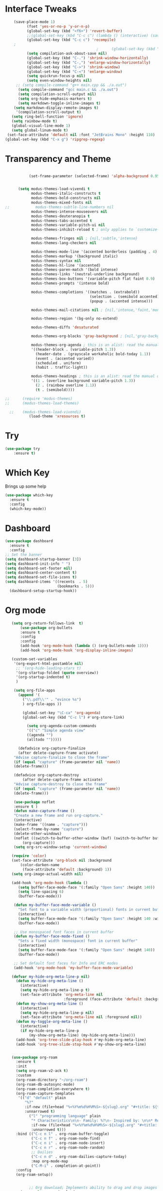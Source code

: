 #+STARTUP: overview
* Interface Tweaks
#+BEGIN_SRC emacs-lisp
     (save-place-mode 1)
           (fset 'yes-or-no-p 'y-or-n-p)
           (global-set-key (kbd "<f6>") 'revert-buffer)
           ;;(global-set-key (kbd "C-c c") (lambda () (interactive) (save-buffer) (quickrun-shell)))
           (global-set-key (kbd "C-c c") 'recompile)
     ;
                                           ;      (global-set-key (kbd "C-c c") 'rust-compile)
           (setq compilation-ask-about-save nil)
           (global-set-key (kbd "C-.") 'shrink-window-horizontally)
           (global-set-key (kbd "C-,") 'enlarge-window-horizontally)
           (global-set-key (kbd "C->") 'shrink-window)
           (global-set-key (kbd "C-<") 'enlarge-window)
           (setq quickrun-focus-p nil)
           (setq even-window-heights nil)
      ;; (setq compile-command "g++ main.cpp && ./a.out")
       (setq compile-command "gcc main.c && ./a.out")
       (setq compilation-scroll-output nil)
       (setq org-hide-emphasis-markers t)
       (setq markdown-toggle-inline-images t)
     (setq markdown-display-remote-images t)
      '(compilation-scroll-output t)
    (setq ring-bell-function 'ignore)
    (setq rainbow-mode t)
    (global-visual-line-mode 1)
    (setq global-linum-mode t)
  (set-face-attribute 'default nil :font "JetBrains Mono" :height 110)
 (global-set-key (kbd "C-x g") 'ripgrep-regexp)
#+END_SRC
* Transparency and Theme
#+BEGIN_SRC emacs-lisp

           (set-frame-parameter (selected-frame) 'alpha-background 0.95)


      (setq modus-themes-load-vivendi t
            modus-themes-italic-constructs t
            modus-themes-bold-constructs nil
            modus-themes-mixed-fonts nil
;;            modus-themes-subtle-line-numbers nil
            modus-themes-intense-mouseovers nil
            modus-themes-deuteranopia t
            modus-themes-tabs-accented t
            modus-themes-variable-pitch-ui nil
            modus-themes-inhibit-reload t ; only applies to `customize-set-variable' and related

            modus-themes-fringes nil ; {nil,'subtle,'intense}
            modus-themes-lang-checkers nil

            modus-themes-mode-line '(accented borderless (padding . 4) (height . 0.9))         
            modus-themes-markup '(background italic)
            modus-themes-syntax nil
            modus-themes-hl-line '(accented)
            modus-themes-paren-match '(bold intense)
            modus-themes-links '(neutral-underline background)
            modus-themes-box-buttons '(variable-pitch flat faint 0.9)
            modus-themes-prompts '(intense bold)

            modus-themes-completions '((matches . (extrabold))
                                       (selection . (semibold accented))
                                       (popup . (accented intense)))

            modus-themes-mail-citations nil ; {nil,'intense,'faint,'monochrome}

            modus-themes-region '(bg-only no-extend)
          
            modus-themes-diffs 'desaturated

            modus-themes-org-blocks 'gray-background ; {nil,'gray-background,'tinted-background}

            modus-themes-org-agenda ; this is an alist: read the manual or its doc string
            '((header-block . (variable-pitch 1.3))
              (header-date . (grayscale workaholic bold-today 1.1))
              (event . (accented varied))
              (scheduled . uniform)
              (habit . traffic-light))

            modus-themes-headings ; this is an alist: read the manual or its doc string
            '((1 . (overline background variable-pitch 1.3))
              (2 . (rainbow overline 1.1))
              (t . (semibold))))

;;      (require 'modus-themes)
;;      (modus-themes-load-themes)

  ;;    (modus-themes-load-vivendi)
           (load-theme 'xresources t)

#+END_SRC

#+RESULTS:
: t
* Try
#+BEGIN_SRC emacs-lisp
(use-package try
	:ensure t)
#+END_SRC

* Which Key
  Brings up some help
  #+BEGIN_SRC emacs-lisp
  (use-package which-key
	:ensure t
	:config
	(which-key-mode))
  #+END_SRC
* Dashboard
#+BEGIN_SRC emacs-lisp
(use-package dashboard
  :ensure t
  :config
;; Set the banner
(setq dashboard-startup-banner [3])
(setq dashboard-init-info " ")
(setq dashboard-set-footer nil)
(setq dashboard-center-content t)
(setq dashboard-set-file-icons t)
(setq dashboard-items '((recents  . 5)
                        (bookmarks . 5)))
  (dashboard-setup-startup-hook))
 #+end_src
* Org mode
  #+BEGIN_SRC emacs-lisp
    (setq org-return-follows-link  t)
        (use-package org-bullets
        :ensure t
        :config
        :config
        (add-hook 'org-mode-hook (lambda () (org-bullets-mode 1))))
        (add-hook 'org-mode-hook 'org-display-inline-images)

    (custom-set-variables
     '(org-export-html-postamble nil)
      ;; '(org-hide-leading-stars t)
      '(org-startup-folded (quote overview))
      '(org-startup-indented t)
      )

     (setq org-file-apps
       (append '(
         ("\\.pdf\\'" . "evince %s")
         ) org-file-apps ))

         (global-set-key "\C-ca" 'org-agenda)
         (global-set-key (kbd "C-c l") #'org-store-link)

           (setq org-agenda-custom-commands
           '(("c" "Simple agenda view"
           ((agenda "")
           (alltodo "")))))

       (defadvice org-capture-finalize
       (after delete-capture-frame activate)
     "Advise capture-finalize to close the frame"
     (if (equal "capture" (frame-parameter nil 'name))
     (delete-frame)))

     (defadvice org-capture-destroy
         (after delete-capture-frame activate)
     "Advise capture-destroy to close the frame"
     (if (equal "capture" (frame-parameter nil 'name))
     (delete-frame)))

     (use-package noflet
     :ensure t )
     (defun make-capture-frame ()
     "Create a new frame and run org-capture."
     (interactive)
     (make-frame '((name . "capture")))
     (select-frame-by-name "capture")
     (delete-other-windows)
     (noflet ((switch-to-buffer-other-window (buf) (switch-to-buffer buf)))
         (org-capture)))
     (setq org-src-window-setup 'current-window)

    (require 'color)
    (set-face-attribute 'org-block nil :background
        (color-darken-name
         (face-attribute 'default :background) 1))
    (setq org-image-actual-width nil)

    (add-hook 'org-mode-hook (lambda ()
       (setq buffer-face-mode-face '(:family "Open Sans" :height 140))
       (setq line-spacing 6)
       (buffer-face-mode)))

     (defun my-buffer-face-mode-variable ()
       "Set font to a variable width (proportional) fonts in current buffer"
       (interactive)
       (setq buffer-face-mode-face '(:family "Open Sans" :height 140 :width semi-condensed))
       (buffer-face-mode))

     ;; Use monospaced font faces in current buffer
     (defun my-buffer-face-mode-fixed ()
       "Sets a fixed width (monospace) font in current buffer"
       (interactive)
       (setq buffer-face-mode-face '(:family "Open Sans" :height 140))
       (buffer-face-mode))

     ;; Set default font faces for Info and ERC modes
     (add-hook 'org-mode-hook 'my-buffer-face-mode-variable)

    (defvar my-hide-org-meta-line-p nil)
      (defun my-hide-org-meta-line ()
        (interactive)
        (setq my-hide-org-meta-line-p t)
        (set-face-attribute 'org-meta-line nil
                            :foreground (face-attribute 'default :background)))
      (defun my-show-org-meta-line ()
        (interactive)
        (setq my-hide-org-meta-line-p nil)
        (set-face-attribute 'org-meta-line nil :foreground nil))
      (defun my-toggle-org-meta-line ()
        (interactive)
        (if my-hide-org-meta-line-p
            (my-show-org-meta-line) (my-hide-org-meta-line)))
      (add-hook 'org-tree-slide-play-hook #'my-hide-org-meta-line)
      (add-hook 'org-tree-slide-stop-hook #'my-show-org-meta-line)


    (use-package org-roam
      :ensure t
      :init
      (setq org-roam-v2-ack t)
      :custom
      (org-roam-directory "~/org-roam")
      (org-roam-db-autosync-mode)
      (org-roam-completion-everywhere t)
      (org-roam-capture-templates
       '(("d" "default" plain
          "%?"
          :if-new (file+head "%<%Y%m%d%H%M%S>-${slug}.org" "#+title: ${title}\n")
          :unnarrowed t)
            ("l" "programming language" plain
             "* Characteristics\n\n- Family: %?\n- Inspired by: \n\n* Reference:\n\n"
             :if-new (file+head "%<%Y%m%d%H%M%S>-${slug}.org" "#+title: ${title}\n")
             :unnarrowed t)))         
      :bind (("C-c n l" . org-roam-buffer-toggle)
             ("C-c n f" . org-roam-node-find)             
             ("C-c n i" . org-roam-node-insert)
             ("C-c n r" . org-roam-node-random)                     
             ;; Dailies
             ("C-c n d" . org-roam-dailies-capture-today)
             :map org-mode-map
             ("C-M-i" . completion-at-point))
      :config
      (org-roam-setup))


            ;; Org download; Implements ability to drag and drop images into org-mode.
        (use-package org-download
          :ensure t
          :config
          ;; Add support to dired
          (add-hook 'dired-mode-hook 'org-download-enable)
          ;; org-download default directory
           (setq-default org-download-image-dir "~/.emacs.d/images")
          (setq org-download-image-html-width '320))


     ; (use-package mixed-pitch
     ;   :hook
     ;   (org-mode . mixed-pitch-mode)
     ;   :config
     ;   (set-face-attribute 'default nil :font "Open Sans"  :height 140)
     ;   (set-face-attribute 'fixed-pitch nil :font "Open Sans")
     ;   (set-face-attribute 'variable-pitch nil :font "Open Sans"))
     ;;  (add-hook 'mixed-pitch-mode-hook #'solaire-mode-reset)



 (setq org-agenda-files '("~/org-roam"))

  #+END_SRC

  #+RESULTS:
  : make-capture-frame
* Ace windows/buffer-move for easy window switching
  #+BEGIN_SRC emacs-lisp
    (use-package ace-window
    :ensure t
    :init
    (progn
    (global-set-key (kbd "M-o") 'ace-window)
      (custom-set-faces
       '(aw-leading-char-face
         ((t (:inherit ace-jump-face-foreground :height 3.0)))))
      ))

    (use-package buffer-move
      :bind (
         ("<C-S-left>" . buf-move-left)
         ("<C-S-down>" . buf-move-down)
         ("<C-S-up>" . buf-move-up)
         ("<C-S-right>" . buf-move-right))
    )

  #+END_SRC

* Swiper / Ivy / Counsel / Smex
  Swiper gives us a really efficient incremental search with regular expressions
  and Ivy / Counsel replace a lot of ido or helms completion functionality
  #+BEGIN_SRC emacs-lisp

             (use-package counsel
          :ensure t
            :bind
            (("M-y" . counsel-yank-pop)
             :map ivy-minibuffer-map
             ("M-y" . ivy-next-line)))


            (use-package ivy
            :ensure t
            :diminish (ivy-mode)
            :bind (("C-x b" . ivy-switch-buffer))
            :config
            (ivy-mode 1)
            (setq ivy-use-virtual-buffers t)
            (setq ivy-display-style 'fancy))


            (use-package swiper
            :ensure t
            :bind (("C-s" . swiper)
                   ("C-r" . swiper)
                   ("C-c C-r" . ivy-resume)
                   ("C-x C-f" . counsel-find-file))
            :config
            (progn
              (ivy-mode 1)
              (setq ivy-use-virtual-buffers t)
              (setq ivy-display-style 'fancy)
              (define-key read-expression-map (kbd "C-r") 'counsel-expression-history)
              ))


        (use-package smex
          :ensure t
          :config
          (global-set-key (kbd "M-x") 'helm-smex)
        (global-set-key (kbd "M-X") 'smex-major-mode-commands))

    (global-set-key (kbd "C-x C-f") #'helm-find-files)
    (helm-mode 1)

  #+END_SRC

* Avy - navigate by searching for a letter on the screen and jumping to it
  #+BEGIN_SRC emacs-lisp
  (use-package avy
  :ensure t
  :bind ("M-s" . avy-goto-word-1)) ;; changed from char as per jcs
  #+END_SRC
* Flycheck
  #+BEGIN_SRC emacs-lisp
    (use-package flycheck
      :ensure t
      :init
      (global-flycheck-mode t))

  #+END_SRC
* Yasnippet
  #+BEGIN_SRC emacs-lisp
    (use-package yasnippet
      :ensure t
      :init
        (yas-global-mode 1))

  #+END_SRC
* Undo Tree
  #+BEGIN_SRC emacs-lisp
    (use-package undo-tree
      :ensure t
      :config
      :init
      (global-undo-tree-mode 1)
      (global-set-key (kbd "C-u") 'undo-tree-visualizer-toggle-timestamps)
      (global-undo-tree-mode))

  #+END_SRC
* Misc packages
  #+BEGIN_SRC emacs-lisp

      ; Highlights the current cursor line
      (global-hl-line-mode t)
      (set-face-background hl-line-face "gray13")
      (set-face-background 'hl-line "grey13")
      ; flashes the cursor's line when you scroll
      (use-package beacon
      :ensure t
      :config
      (beacon-mode 1)
      )
  
      ; expand the marked region in semantic increments (negative prefix to reduce region)
      (use-package expand-region
      :ensure t
      :config
      (global-set-key (kbd "C-=") 'er/expand-region))

    (setq save-interprogram-paste-before-kill t)

    (global-auto-revert-mode 1) ;; you might not want this
    (setq auto-revert-verbose nil) ;; or this
    (global-set-key (kbd "<f6>") 'revert-buffer)

    (require 'org-tempo)
  
  #+END_SRC
  
* iedit and narrow / widen dwim

  #+BEGIN_SRC emacs-lisp
  ; mark and edit all copies of the marked region simultaniously.
  (use-package iedit
  :ensure t)
  
  ; if you're windened, narrow to the region, if you're narrowed, widen
  ; bound to C-x n
  (defun narrow-or-widen-dwim (p)
  "If the buffer is narrowed, it widens. Otherwise, it narrows intelligently.
  Intelligently means: region, org-src-block, org-subtree, or defun,
  whichever applies first.
  Narrowing to org-src-block actually calls `org-edit-src-code'.
  
  With prefix P, don't widen, just narrow even if buffer is already
  narrowed."
  (interactive "P")
  (declare (interactive-only))
  (cond ((and (buffer-narrowed-p) (not p)) (widen))
  ((region-active-p)
  (narrow-to-region (region-beginning) (region-end)))
  ((derived-mode-p 'org-mode)
  ;; `org-edit-src-code' is not a real narrowing command.
  ;; Remove this first conditional if you don't want it.
  (cond ((ignore-errors (org-edit-src-code))
  (delete-other-windows))
  ((org-at-block-p)
  (org-narrow-to-block))
  (t (org-narrow-to-subtree))))
  (t (narrow-to-defun))))
  
  ;; (define-key endless/toggle-map "n" #'narrow-or-widen-dwim)
  ;; This line actually replaces Emacs' entire narrowing keymap, that's
  ;; how much I like this command. Only copy it if that's what you want.
;;  (define-key ctl-x-map "n" #'narrow-or-widen-dwim)
;; (require 'cl)
  #+END_SRC


  #+RESULTS:
  : narrow-or-widen-dwim

* Web Mode
#+BEGIN_SRC emacs-lisp
  (use-package web-mode
    :ensure t
    :config
	 (add-to-list 'auto-mode-alist '("\\.html?\\'" . web-mode))
	 (setq web-mode-engines-alist
	       '(("django"    . "\\.html\\'")))
	 (setq web-mode-ac-sources-alist
	       '(("css" . (ac-source-css-property))
		 ("html" . (ac-source-words-in-buffer ac-source-abbrev))))
(setq web-mode-enable-auto-closing t))
(setq web-mode-enable-auto-quoting t) ; this fixes the quote problem I mentioned


#+END_SRC

#+RESULTS:
: t

* Hydra
#+BEGIN_SRC emacs-lisp
  (use-package hydra
    :ensure hydra
    :init
    (global-set-key
    (kbd "C-x t")
	    (defhydra toggle (:color blue)
	      "toggle"
	      ("a" abbrev-mode "abbrev")
	      ("s" flyspell-mode "flyspell")
	      ("d" toggle-debug-on-error "debug")
	      ("c" fci-mode "fCi")
	      ("f" auto-fill-mode "fill")
	      ("t" toggle-truncate-lines "truncate")
	      ("w" whitespace-mode "whitespace")
	      ("q" nil "cancel")))
    (global-set-key
     (kbd "C-x j")
     (defhydra gotoline
       ( :pre (linum-mode 1)
	      :post (linum-mode -1))
       "goto"
       ("t" (lambda () (interactive)(move-to-window-line-top-bottom 0)) "top")
       ("b" (lambda () (interactive)(move-to-window-line-top-bottom -1)) "bottom")
       ("m" (lambda () (interactive)(move-to-window-line-top-bottom)) "middle")
       ("e" (lambda () (interactive)(end-of-buffer)) "end")
       ("c" recenter-top-bottom "recenter")
       ("n" next-line "down")
       ("p" (lambda () (interactive) (forward-line -1))  "up")
       ("g" goto-line "goto-line")
       ))
    (global-set-key
     (kbd "C-c t")
     (defhydra hydra-global-org (:color blue)
       "Org"
       ("t" org-timer-start "Start Timer")
       ("s" org-timer-stop "Stop Timer")
       ("r" org-timer-set-timer "Set Timer") ; This one requires you be in an orgmode doc, as it sets the timer for the header
       ("p" org-timer "Print Timer") ; output timer value to buffer
       ("w" (org-clock-in '(4)) "Clock-In") ; used with (org-clock-persistence-insinuate) (setq org-clock-persist t)
       ("o" org-clock-out "Clock-Out") ; you might also want (setq org-log-note-clock-out t)
       ("j" org-clock-goto "Clock Goto") ; global visit the clocked task
       ("c" org-capture "Capture") ; Don't forget to define the captures you want http://orgmode.org/manual/Capture.html
	     ("l" (or )rg-capture-goto-last-stored "Last Capture"))

     ))
#+END_SRC

#+RESULTS:

;;* c++
;;#+begin_src emacs-lisp
;;  (use-package ggtags
;;    :ensure t
;;    :config
;;    (add-hook 'c-mode-common-hook
;;              (lambda ()
;;                (when (derived-mode-p 'c-mode 'c++-mode)
;;                  (ggtags-mode 1)))))
;;
;;#+end_src

#+RESULTS:
: t

* IBUFFER
#+BEGIN_SRC emacs-lisp
(global-set-key (kbd "C-x C-b") 'ibuffer)
 (setq ibuffer-saved-filter-groups
	(quote (("default"
		 ("dired" (mode . dired-mode))
		 ("org" (name . "^.*org$"))
	       
		 ("web" (or (mode . web-mode) (mode . js2-mode)))
		 ("shell" (or (mode . eshell-mode) (mode . shell-mode)))
		 ("mu4e" (or

                (mode . mu4e-compose-mode)
                (name . "\*mu4e\*")
                ))
		 ("programming" (or
				 (mode . python-mode)
				 (mode . c++-mode)))
		 ("emacs" (or
			   (name . "^\\*scratch\\*$")
			   (name . "^\\*Messages\\*$")))
		 ))))
 (add-hook 'ibuffer-mode-hook
	    (lambda ()
	      (ibuffer-auto-mode 1)
	      (ibuffer-switch-to-saved-filter-groups "default")))

 ;; don't show these
					  ;(add-to-list 'ibuffer-never-show-predicates "zowie")
 ;; Don't show filter groups if there are no buffers in that group
 (setq ibuffer-show-empty-filter-groups nil)

 ;; Don't ask for confirmation to delete marked buffers
 (setq ibuffer-expert t)

#+END_SRC emacs-lisp

* Emmet mode
#+BEGIN_SRC emacs-lisp
  (use-package emmet-mode
  :ensure t
  :config
  (add-hook 'sgml-mode-hook 'emmet-mode) ;; Auto-start on any markup modes
  (add-hook 'web-mode-hook 'emmet-mode) ;; Auto-start on any markup modes
  (add-hook 'css-mode-hook  'emmet-mode) ;; enable Emmet's css abbreviation.
  )

#+END_SRC

#+RESULTS:
: t

* Treemacs
#+BEGIN_SRC emacs-lisp
  (use-package treemacs
    :ensure t
    :defer t
    :config
    (progn

      (setq treemacs-follow-after-init          t
            treemacs-width                      25
            treemacs-indentation                2
            treemacs-git-integration            t
            treemacs-collapse-dirs              3
            treemacs-silent-refresh             nil
            treemacs-change-root-without-asking nil
            treemacs-sorting                    'alphabetic-desc
            treemacs-show-hidden-files          t
            treemacs-never-persist              nil
            treemacs-is-never-other-window      nil
            treemacs-goto-tag-strategy          'refetch-index)

      (treemacs-follow-mode t)
      (treemacs-filewatch-mode t))
    :bind
    (:map global-map
          ([f9]        . treemacs)
;;          ("M-0"       . treemacs-select-window)
        ))
  (use-package treemacs-projectile
    :defer t
    :ensure t
    :config
    (setq treemacs-header-function #'treemacs-projectile-create-header)
)

#+END_SRC
#+RESULTS:

* auto-yasnippet
;;#+begin_src emacs-lisp
;;    (use-package auto-yasnippet
;;      (yas-global-mode 1)
;;      :ensure t)
#+end_src

#+RESULTS:
* LSP
#+BEGIN_SRC emacs-lisp
    (use-package lsp-mode
      :ensure t
      :config
      :commands lsp
      :custom
     ;; :require lsp-mode
      (lsp-auto-guess-root nil)
      (setq lsp t)
      (lsp-prefer-flymake nil) ; Use flycheck instead of flymake
      :bind (:map lsp-mode-map ("C-c C-f" . lsp-format-buffer))
      :hook ((python-mode c-mode java-mode c++-mode php-mode) . lsp))
    (add-hook 'prog-mode-hool #'lsp)




  (use-package lsp-ui
    :ensure t
    ;; gets started by lsp-mode
    :commands lsp-ui-mode
    :config
    ;; display information about symbols on the current line as we type?
    (setq lsp-ui-sideline-enable t)
    ;; indicate if lsp-ui-doc should be rendered on hover at every symbol. if nil
    ;; `(lsp-ui-doc-show)` can still be used to open the docs for a symbol.
    (setq lsp-ui-doc-enable nil) ;; set to t to automatically show documentation on keyboard cursor position
    (setq lsp-ui-doc-max-width 70)
    (setq lsp-ui-doc-max-height 10)
    (setq lsp-ui-doc-delay 0.0)
    (setq lsp-ui-doc-position 'at-point)
    ;; disaply doc in a WebKit widget?
    (setq lsp-ui-doc-use-webkit nil)
    ;; enable lsp-ui-peek feature: M-x lsp-ui-peek-find-{references,definitions}
    (setq lsp-ui-peek-enable t)
    ;; show peek view even if there is only one candidate
    (setq lsp-ui-peek-always-show t)
    (setq lsp-ui-doc-show-with-cursor t)
    ;; lsp-ui specific keybindings
    (define-key lsp-mode-map (kbd "C-c p d") #'lsp-ui-peek-find-definitions)
    (define-key lsp-mode-map (kbd "C-c p r") #'lsp-ui-peek-find-references)
    (define-key lsp-mode-map (kbd "C-c z")   #'lsp-ui-doc-focus-frame)
    )

#+END_SRC

#+RESULTS:

* Company
#+BEGIN_SRC emacs-lisp
(use-package company
:ensure t
:config
(setq company-idle-delay 0)
(setq company-minimum-prefix-length 1)

(global-company-mode t)
)

#+END_SRC

#+RESULTS:
: t

* Functions

#+BEGIN_SRC emacs-lisp
  
    ;; font scaling
    (use-package default-text-scale
      :ensure t
     :config
      (global-set-key (kbd "C-M-=") 'default-text-scale-increase)
      (global-set-key (kbd "C-M--") 'default-text-scale-decrease))

#+END_SRC

#+RESULTS:
: t

* Dap mode
#+BEGIN_SRC emacs-lisp
  (use-package dap-mode
    :ensure t
    :after (lsp-mode)
    :functions dap-hydra/nil
    :config
   ;; (require 'dap-java)
    :bind (:map lsp-mode-map
           ("<f5>" . dap-debug)
           ("M-<f5>" . dap-hydra))
    :hook ((dap-mode . dap-ui-mode)
      (dap-session-created . (lambda (&_rest) (dap-hydra)))
      (dap-terminated . (lambda (&_rest) (dap-hydra/nil)))))

#+END_SRC

#+RESULTS:

* Helm
#+begin_src emacs-lisp
    (use-package helm-lsp)
  :ensure t
#+end_src

#+RESULTS:
: t

* ewal
#+begin_src emacs-lisp

   (use-package ewal
      :init
      (setq ewal-use-built-in-always-p nil
            ewal-use-built-in-on-failure-p t
            ewal-built-in-palette "sexy-material"))

#+end_src

#+RESULTS:
: t


#+begin_src emacs-lisp
  (setq lsp-java-autobuild-enabled t)

#+end_src

* Set Emacs backup/undo/autosave folder
#+begin_src emacs-lisp
  (setq backup-directory-alist '(("" . "~/.emacs.d/cache/backup/")))
  (setq undo-tree-history-directory-alist '(("." . "~/.emacs.d/cache/undo/")))
  (setq auto-save-file-name-transforms `((".*" "~/.emacs.d/cache/autosave/" t)))
#+end_src
* PHP
#+begin_src emacs-lisp
;  (use-package 'flymake-php
;  :ensure t
;  :config)
  (add-hook 'php-mode-hook 'flymake-php-load)

  (add-hook 'php-mode-hook
            '(lambda ()
              ; (auto-complete-mode t)
               (require 'ac-php)
               (setq ac-sources '(ac-source-php))
               (yas-global-mode 1)

               (define-key php-mode-map (kbd "C-]")
                 'ac-php-find-symbol-at-point)
               (define-key php-mode-map (kbd "C-t")
                 'ac-php-location-stack-back)))




#+end_src
* Multi-web mode
#+begin_src emacs-lisp
    (require 'multi-web-mode)
  (setq mweb-default-major-mode 'html-mode)
  (setq mweb-tags
    '((php-mode "<\\?php\\|<\\? \\|<\\?=" "\\?>")
      (js-mode  "<script[^>]*>" "</script>")
      (css-mode "<style[^>]*>" "</style>")))
  (setq mweb-filename-extensions '("php" "htm" "html" "ctp"
                                   "phtml" "php4" "php5"))
#+end_src

* Rust
#+begin_src emacs-lisp
  (add-hook 'rust-mode-hook
          (lambda () (setq indent-tabs-mode nil)))

  (setq rust-format-on-save t)

  (add-hook 'rust-mode-hook
          (lambda () (prettify-symbols-mode)))

;; (define-key rust-mode (kbd "C-c C-c") 'rust-run)

#+end_src
* EAF
#+BEGIN_SRC emacs-lisp
      (use-package eaf
        :load-path "~/.emacs.d/site-lisp/emacs-application-framework"
        :custom
        ; See https://github.com/emacs-eaf/emacs-application-framework/wiki/Customization
        (eaf-browser-continue-where-left-off t)
        (eaf-browser-enable-adblocker t)
        (browse-url-browser-function 'eaf-open-browser)
        (defalias 'browse-web #'eaf-open-browser)
        (eaf-bind-key scroll_up "C-n" eaf-pdf-viewer-keybinding)
        (eaf-bind-key scroll_down "C-p" eaf-pdf-viewer-keybinding)
        (eaf-bind-key take_photo "p" eaf-camera-keybinding)
        (eaf-bind-key nil "M-q" eaf-browser-keybinding)) ;; unbind, see more in the Wiki
        :config
        (require 'eaf-browser)
(require 'eaf-terminal)
(require 'eaf-system-monitor)
(require 'eaf-git)
(require 'eaf-markdown-previewer)
(require 'eaf-music-player)
(require 'eaf-image-viewer)
(require 'eaf-video-player)
(require 'eaf-file-sender)
(require 'eaf-file-manager)
(require 'eaf-rss-reader)
(require 'eaf-file-browser)
(require 'eaf-pdf-viewer)
(require 'eaf-netease-cloud-music)
(require 'eaf-org-previewer)

#+END_SRC
* Other stuff
#+BEGIN_SRC emacs-lisp
      (set-background-color "black")
                 (load-theme 'xresources t)
                 (load-theme 'xresources t)
                 (load-theme 'xresources t)
      (defun my-set-background-color (&optional frame)
      "Set custom background color."
      (with-selected-frame (or frame (selected-frame))
        (set-background-color "black")))

    ;; Run later, for client frames...
    (add-hook 'after-make-frame-functions 'my-set-background-color)
    ;; ...and now, for the initial frame.
    (my-set-background-color)

    (setq redisplay-dont-pause t
    scroll-margin 10
    scroll-step 1
    scroll-conservatively 1000
    scroll-preserve-screen-position 1)

   '(elcord-mode t nil (elcord))
   '(elcord-use-major-mode-as-main-icon t)

  #+END_SRC

* Dired
#+BEGIN_SRC emacs-lisp
       (use-package dired-sidebar
        :bind
        (:map global-map
              ([f8]        . dired-sidebar-jump-to-sidebar)
              ([C-f8]        . dired-sidebar-hide-sidebar)          
            )
                   :ensure t
        :config
         :init
                  (add-to-list 'load-path "~/")
         (add-hook 'dired-sidebar-mode-hook
                 (lambda ()
                   (unless (file-remote-p default-directory)
                     (auto-revert-mode))))
      ;;   (push 'toggle-window-split dired-sidebar-toggle-hidden-commands)
      ;; (push 'rotate-windows dired-sidebar-toggle-hidden-commands)

       (setq dired-sidebar-subtree-line-prefix "__")
    ;;   (setq dired-sidebar-theme 'icons)
       (setq dired-sidebar-use-term-integration t)
       (setq dired-sidebar-use-custom-font t)
            :config
       (require 'dired-sidebar))

#+END_SRC
* Evil
#+BEGIN_SRC emacs-lisp
  (setq evil-disable-insert-state-bindings t)
  (evil-mode 1)
  (define-key evil-normal-state-map (kbd "C-e") 'evil-end-of-line)
  (define-key evil-normal-state-map (kbd "C-a") 'evil-beginning-of-line)

  (define-key evil-visual-state-map (kbd "C-e") 'evil-end-of-line)
  (define-key evil-visual-state-map (kbd "C-a") 'evil-beginning-of-line)

  (define-key evil-normal-state-map (kbd "/") 'swiper)
  (define-key evil-visual-state-map (kbd "/") 'swiper)

  (define-key evil-motion-state-map (kbd "SPC") nil)
  (define-key evil-motion-state-map (kbd "RET") nil)
  (define-key evil-motion-state-map (kbd "TAB") nil)

  (define-key evil-motion-state-map (kbd "SPC")   #'lsp-ui-doc-show)
  (define-key evil-motion-state-map (kbd "S-SPC")   #'lsp-ui-doc-hide) ; "end show"

  (global-linum-mode 1)


  #+END_SRC
* NASM Assember
#+BEGIN_SRC emacs-lisp
(require 'nasm-mode)
(add-to-list 'auto-mode-alist '("\\.\\(asm\\|s\\)$" . nasm-mode))
#+END_SRC
* ERC
#+BEGIN_SRC emacs-lisp
  (require 'erc-image)
  (add-to-list 'erc-modules 'image)
  (erc-update-modules)
#+END_SRC
